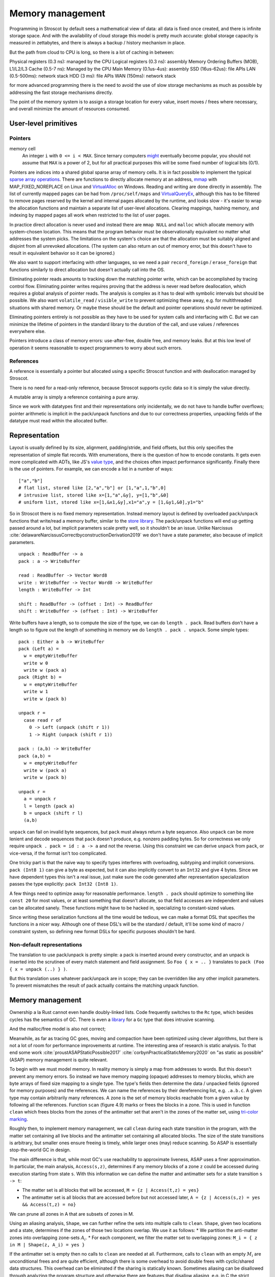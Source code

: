 Memory management
#################

Programming in Stroscot by default sees a mathematical view of data: all data is fixed once created, and there is infinite storage space. And with the availability of cloud storage this model is pretty much accurate: global storage capacity is measured in zettabytes, and there is always a backup / history mechanism in place.

But the path from cloud to CPU is long, so there is a lot of caching in between:

Physical registers (0.3 ns): managed by the CPU
Logical registers (0.3 ns): assembly
Memory Ordering Buffers (MOB), L1/L2/L3 Cache (0.5-7 ns): Managed by the CPU
Main Memory (0.1us-4us): assembly
SSD (16us-62us): file APIs
LAN (0.5-500ms): network stack
HDD (3 ms): file APIs
WAN (150ms): network stack

for more advanced programming there is the need to avoid the use of slow storage mechanisms as much as possible by addressing the fast storage mechanisms directly.

The point of the memory system is to assign a storage location for every value, insert moves / frees where necessary, and overall minimize the amount of resources consumed.

User-level primitives
=====================

Pointers
--------

memory cell
  An integer ``i`` with ``0 <= i < MAX``. Since ternary computers `might <https://www.extremetech.com/computing/295424-back-off-binary-samsung-backed-researchers-debut-ternary-semiconductor>`__ eventually become popular, you should not assume that ``MAX`` is a power of 2, but for all practical purposes this will be some fixed number of logical bits (0/1).

Pointers are indices into a shared global sparse array of memory cells. It is in fact possible to implement the typical `sparse array operations <https://developer.android.com/reference/android/util/SparseArray>`__. There are functions to directly allocate memory at an address, `mmap <https://man7.org/linux/man-pages/man2/mmap.2.html>`__ with MAP_FIXED_NOREPLACE on Linux and `VirtualAlloc <https://docs.microsoft.com/en-us/windows/win32/api/memoryapi/nf-memoryapi-virtualalloc>`__ on Windows. Reading and writing are done directly in assembly. The list of currently mapped pages can be had from ``/proc/self/maps`` and `VirtualQueryEx <https://reverseengineering.stackexchange.com/questions/8297/proc-self-maps-equivalent-on-windows/8299>`__, although this has to be filtered to remove pages reserved by the kernel and internal pages allocated by the runtime, and looks slow - it's easier to wrap the allocation functions and maintain a separate list of user-level allocations. Clearing mappings, hashing memory, and indexing by mapped pages all work when restricted to the list of user pages.

In practice direct allocation is never used and instead there are ``mmap NULL`` and ``malloc`` which allocate memory with system-chosen location. This means that the program behavior must be observationally equivalent no matter what addresses the system picks. The limitations on the system's choice are that the allocation must be suitably aligned and disjoint from all unrevoked allocations. (The system can also return an out of memory error, but this doesn't have to result in equivalent behavior so it can be ignored.)

We also want to support interfacing with other languages, so we need a pair ``record_foreign`` / ``erase_foreign`` that functions similarly to direct allocation but doesn't actually call into the OS.

Eliminating pointer reads amounts to tracking down the matching pointer write, which can be accomplished by tracing control flow. Eliminating pointer writes requires proving that the address is never read before deallocation, which requires a global analysis of pointer reads. The analysis is complex as it has to deal with symbolic intervals but should be possible. We also want ``volatile_read`` / ``visible_write`` to prevent optimizing these away, e.g. for multithreaded situations with shared memory. Or maybe these should be the default and pointer operations should never be optimized.

Eliminating pointers entirely is not possible as they have to be used for system calls and interfacing with C. But we can minimize the lifetime of pointers in the standard library to the duration of the call, and use values / references everywhere else.

Pointers introduce a class of memory errors: use-after-free, double free, and memory leaks. But at this low level of operation it seems reasonable to expect programmers to worry about such errors.

References
----------

A reference is essentially a pointer but allocated using a specific Stroscot function and with deallocation managed by Stroscot.

There is no need for a read-only reference, because Stroscot supports cyclic data so it is simply the value directly.

A mutable array is simply a reference containing a pure array.


Since we work with datatypes first and their representations only incidentally, we do not have to handle buffer overflows; pointer arithmetic is implicit in the pack/unpack functions and due to our correctness properties, unpacking fields of the datatype must read within the allocated buffer.

Representation
==============

Layout is usually defined by its size, alignment, padding/stride, and field offsets, but this only specifies the representation of simple flat records. With enumerations, there is the question of how to encode constants. It gets even more complicated with ADTs, like JS's `value type <https://wingolog.org/archives/2011/05/18/value-representation-in-javascript-implementations>`__, and the choices often impact performance significantly. Finally there is the use of pointers. For example, we can encode a list in a number of ways:

::

  ["a","b"]
  # flat list, stored like [2,"a","b"] or [1,"a",1,"b",0]
  # intrusive list, stored like x=[1,"a",&y], y=[1,"b",&0]
  # uniform list, stored like x=[1,&x1,&y],x1="a",y = [1,&y1,&0],y1="b"

So in Stroscot there is no fixed memory representation. Instead memory layout is defined by overloaded ``pack``/``unpack`` functions that write/read a memory buffer, similar to the `store library <https://github.com/mgsloan/store/blob/master/store-core/src/Data/Store/Core.hs>`__. The pack/unpack functions will end up getting passed around a lot, but implicit parameters scale pretty well, so it shouldn't be an issue. Unlike Narcissus :cite:`delawareNarcissusCorrectbyconstructionDerivation2019` we don't have a state parameter, also because of implicit parameters.

::

  unpack : ReadBuffer -> a
  pack : a -> WriteBuffer

  read : ReadBuffer -> Vector Word8
  write : WriteBuffer -> Vector Word8 -> WriteBuffer
  length : WriteBuffer -> Int

  shift : ReadBuffer -> (offset : Int) -> ReadBuffer
  shift : WriteBuffer -> (offset : Int) -> WriteBuffer

Write buffers have a length, so to compute the size of the type, we can do ``length . pack``. Read buffers don't have a length so to figure out the length of something in memory we do ``length . pack . unpack``. Some simple types:

::

  pack : Either a b -> WriteBuffer
  pack (Left a) =
    w = emptyWriteBuffer
    write w 0
    write w (pack a)
  pack (Right b) =
    w = emptyWriteBuffer
    write w 1
    write w (pack b)

  unpack r =
    case read r of
      0 -> Left (unpack (shift r 1))
      1 -> Right (unpack (shift r 1))

  pack : (a,b) -> WriteBuffer
  pack (a,b) =
    w = emptyWriteBuffer
    write w (pack a)
    write w (pack b)

  unpack r =
    a = unpack r
    l = length (pack a)
    b = unpack (shift r l)
    (a,b)

``unpack`` can fail on invalid byte sequences, but ``pack`` must always return a byte sequence. Also ``unpack`` can be more lenient and decode sequences that ``pack`` doesn't produce, e.g. nonzero padding bytes. So for correctness we only require ``unpack . pack = id : a -> a`` and not the reverse. Using this constraint we can derive ``unpack`` from ``pack``, or vice-versa, if the format isn't too complicated.

One tricky part is that the naive way to specify types interferes with overloading, subtyping and implicit conversions. ``pack (Int8 1)`` can give a byte as expected, but it can also implicitly convert to an ``Int32`` and give 4 bytes. Since we have dependent types this isn't a real issue, just make sure the code generated after representation specialization passes the type explicitly: ``pack Int32 (Int8 1)``.

A few things need to optimize away for reasonable performance.  ``length . pack`` should optimize to something like ``const 20`` for most values, or at least something that doesn't allocate, so that field accesses are independent and values can be allocated sanely. These functions might have to be hacked in, specializing to constant-sized values.

Since writing these serialization functions all the time would be tedious, we can make a format DSL that specifies the functions in a nicer way. Although one of these DSL's will be the standard / default, it'll be some kind of macro / constraint system, so defining new format DSLs for specific purposes shouldn't be hard.

Non-default representations
---------------------------

The translation to use pack/unpack is pretty simple: a pack is inserted around every constructor, and an unpack is inserted into the scrutinee of every match statement and field assignment. So ``Foo { x = .. }`` translates to ``pack (Foo { x = unpack (..) } )``.

But this translation uses whatever pack/unpack are in scope; they can be overridden like any other implicit parameters. To prevent mismatches the result of pack actually contains the matching unpack function.

Memory management
=================

Ownership a la Rust cannot even handle doubly-linked lists. Code frequently switches to the ``Rc`` type, which besides cycles has the semantics of GC. There is even a `library <https://github.com/Others/shredder>`__ for a ``Gc`` type that does intrusive scanning.

And the malloc/free model is also not correct;

Meanwhile, as far as tracing GC goes, moving and compaction have been optimized using clever algorithms, but there is not a lot of room for performance improvements at runtime. The interesting area of research is static analysis. To that end some work :cite:`proustASAPStaticPossible2017` :cite:`corbynPracticalStaticMemory2020` on "as static as possible" (ASAP) memory management is quite relevant.

To begin with we must model memory. In reality memory is simply a map from addresses to words. But this doesn't prevent any memory errors. So instead we have memory mapping (opaque) addresses to memory blocks, which are byte arrays of fixed size mapping to a single type. The type's fields then determine the data / unpacked fields (ignored for memory purposes) and the references. We can name the references by their dereferencing list, e.g. ``.a.b.c``. A given type may contain arbitrarily many references. A zone is the set of memory blocks reachable from a given value by following all the references. Function ``scan`` (figure 4.9) marks or frees the blocks in a zone. This is used in function ``clean`` which frees blocks from the zones of the antimatter set that aren't in the zones of the matter set, using `tri-color marking <https://en.wikipedia.org/wiki/Tracing_garbage_collection#Tri-color_marking>`__.

Roughly then, to implement memory management, we call ``clean`` during each state transition in the program, with the matter set containing all live blocks and the antimatter set containing all allocated blocks. The size of the state transitions is arbitrary, but smaller ones ensure freeing is timely, while larger ones (may) reduce scanning. So ASAP is essentially stop-the-world GC in design.

The main difference is that, while most GC's use reachability to approximate liveness, ASAP uses a finer approximation. In particular, the main analysis, ``Access(s,z)``, determines if any memory blocks of a zone ``z`` could be accessed during execution starting from state ``s``. With this information we can define the matter and antimatter sets for a state transition ``s -> t``:

* The matter set is all blocks that will be accessed, ``M = {z | Access(t,z) = yes}``
* The antimatter set is all blocks that are accessed before but not accessed later, ``A = {z | Access(s,z) = yes && Access(t,z) = no}``

We can prune all zones in A that are subsets of zones in M.

Using an aliasing analysis, ``Shape``, we can further refine the sets into multiple calls to ``clean``. ``Shape``, given two locations and a state, determines if the zones of those two locations overlap. We use it as follows:
* We partition the anti-matter zones into overlapping zone-sets :math:`A_i`.
* For each component, we filter the matter set to overlapping zones: ``M_i = { z in M | Shape(z, A_i) = yes }``

If the antimatter set is empty then no calls to ``clean`` are needed at all. Furthermore, calls to ``clean`` with an empty :math:`M_i` are unconditional frees and are quite efficient, although there is some overhead to avoid double frees with cyclic/shared data structures. This overhead can be eliminated if the sharing is statically known. Sometimes aliasing can be disallowed through analyzing the program structure and otherwise there are features that disallow aliasing, e.g. in C the strict aliasing rule and the ``restrict`` keyword.

.. note::

  Proust's presentation is a bit more complex and confusing.  It's a thesis, so it probably didn't get much proofreading. For ``clean`` he outlines a basic mark-and-sweep algorithm using a mark array, but this doesn't handle cycles, so he introduces an algorithm in Figure 6.8 that's kind of like tricolor marking but more complicated. He has a 'maybe' state for ``Access`` and ``Shape`` which is uniformly treated as yes. Furthermore he does not use the state-transition formalism so his definition of liveness is split for the constructs of his core language. And by definition the antimatter and matter sets cannot overlap, but he describes a specific pass to remove the matter from the antimatter.


Manual memory management
------------------------

There are cases where garbage collection can be faster than memory management :cite:`appelGarbageCollectionCan1987`. In particular, scratch buffers, as exemplified by GNU C's `obstack <https://www.gnu.org/software/libc/manual/html_node/Obstacks.html>`__. These can be filled full of miscellaneous data to compute a result, then the result can be copied out to a different area of memory and the scratch buffer can be freed in one go. As Appel points out, even if freeing an individual object is a single machine instruction, such as a stack pop, freeing a lot of objects still has significant overhead compared to copying out the useful data.

To do this automatically, we would have to determine the number of regions and their size, which is possible but would most likely require a lot of heuristic decision-making. It is better to allow the programmer to allocate chunks of memory directly, and store/read values within the chunks. The chunks can then be freed by the automatic memory management when they are no longer needed. This requires some modifications to the algorithm to track regions but should be fine.

Compiler memory management
--------------------------

For the compiler itself, a trivial bump or arena allocator is sufficient for most purposes, as it is invoked on a single file and lasts a few seconds. With multiple files and large projects the issue is more complicated, as some amount of information must be shared between files. Optimization passes are also quite traversal-intensive and it may be more efficient to do in-place updates with a tracing GC rather than duplicating the whole AST and de-allocating the old one. Two other sources of high memory usage are macros and generics, particularly in combination with optimizations that increase code size such as inlining.

Overall I don't see much of an opportunity, SSD and network speeds are sufficient to make virtual memory and compile farms usable, so the maximum memory is some large number of petabytes. The real issue is not total usage but locality, because compilers need to look up information about random methods, blocks, types etc. very often. But good caching/prefetching heuristics should not be too hard to develop. In practice the programs people compile are relatively small, and the bottleneck is the CPU because optimizations are similar to brute-force searching through the list of possible programs. Parallelization is still useful. Particularly when AMD has started selling 64-core desktop processors, it's clear that optimizing for some level of that, maybe 16 or 32 cores, is worthwhile.

Copy management
---------------

As well as handling allocation/deallocation, it would also be good to provide copy/move operations. The copy has a copy-on-write semantics where the copy isn't actually done unless/until the original is modified/deallocated. But the memory is managed under the new allocator.

Resource management
-------------------

There are also non-memory resources like thread-handles, file-handles, locks, and sockets. These can be passed around and stored in data structures. The same usage analysis should work to close these resources.




It is important to free memory when it is no longer needed, because otherwise you will run out.

garbage collection partially solves the memory management problem. Garbage collection decreases performance and increases memory usage.

The problem in parallel programming is race conditions. The standard solution is mutexes and condition variables, and variants thereof.



Languages that support exceptions need to support destructors or they need to support a try/finally construct. Otherwise using exceptions is too difficult, because if you have some local state to clean up in a function, you have to catch and rethrow every exception.

The goal of exceptions in C++ is that code which does not throw an exception should be just as efficient as code which is compiled without any support for exceptions. Unfortunately, this is impossible. When any function can throw an exception, and when there are destructors which must be run if an exception is thrown, the compiler is limited in its ability to move instructions across function calls. Of course it is not generally possible to move instructions which change global or heap memory across a function call, but in the absence of exceptions it is generally possible to move instructions which do not change memory or which change only stack memory. This means that exceptions limit what the compiler is able to do, and it follows that compiling with exception support generates code which is less efficient than compiling without exception support.

Of course exceptions still have their uses, but lets consider programming without them (this is easy for me to imagine–I didn’t use exceptions in the gold linker). If you program without exceptions, how useful are destructors and/or try/finally? What comes to mind is functions with multiple return points, loops with multiple exits, and RAII coding.

C has neither destructors nor try/finally. Does it miss them? I would say yes. A common workaround I’ve seen is to change all return points and loop exit points to use a goto to a label which does cleanups.

The gcc compiler has an extension to C to support, in effect, destructors. You can use __attribute__ ((__cleanup__ (function))) with any local variable. When the variable goes out of scope, the function will be called, passing it the address of the variable. This is an effective extension, but it is not widely used.



The Go language does not have destructors. Instead, it has two more dynamic mechanisms. A defer statement may be used to run a function on function exit or when processing a panic. A finalizer may be used to run a function when the garbage collector finds that a block of memory has nothing pointing to it and can be released. Both approaches are dynamic, in that you have to executed the defer statement or call the runtime.SetFinalizer function. They are have no lexical scoping; a single defer statement in a loop can cause its argument to be called many times on function exit.

These ideas are significantly different from destructors, which are associated with a type, and are executed when an object of that type goes out of lexical scope or is explicitly deleted. Destructors are primarily used to release resources acquired by an object of the type. This is a less important concept in a garbage collected language like Go.

The absence of destructors means that Go does not support the RAII pattern, in which an object is used to acquire a mutex or some other resource for the scope of a lexical block. Implementing this in Go requires two statements: one to acquire the mutex, and a defer statement to release the mutex on function exit. Because deferred functions are run on function exit, the mapping is not exact; you can not use this technique to acquire a lock in a loop. In fact, acquiring a mutex in a loop and correctly releasing it when a panic occurs is rather difficult in Go; fortunately it is easy to handle correctly by moving the body of the loop to a separate function. In any case, Go discourages this type of programming. Mutexes are available in Go, but channels are the preferred mechanism for synchronization.

Are defer statements and finalizers sufficient replacement for destructors in a garbage collected language? They are for me. When I write C++ my destructors are almost entirely concerned with releasing memory. In fact, in the gold linker I often deliberately omitted destructors, because many of the data structures live for the life the program; in such a case, destructors serve only to slow down program exit. I would be interested to hear of a pattern of programming which relies on destructors for cases other than releasing memory or RAII.


